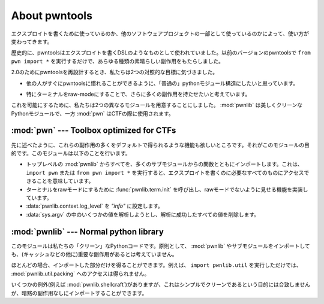 About pwntools
========================

.. Whether you're using it to write exploits, or as part
 of another software project will dictate how you use it.

エクスプロイトを書くために使っているのか、他のソフトウェアプロジェクトの一部として使っているのかによって、使い方が変わってきます。

.. Historically pwntools was used as a sort of exploit-writing DSL. Simply doing
 ``from pwn import *`` in a previous version of pwntools would bring all sorts of
 nice side-effects.

歴史的に、pwntoolsはエクスプロイトを書くDSLのようなものとして使われていました。以前のバージョンのpwntoolsで ``from pwn import *`` を実行するだけで、あらゆる種類の素晴らしい副作用をもたらしました。

.. When redesigning pwntools for 2.0, we noticed two contrary goals:

2.0のためにpwntoolsを再設計するとき、私たちは2つの対照的な目標に気づきました。

.. * We would like to have a "normal" python module structure, to allow other
  people to familiarize themselves with pwntools quickly.

* 他の人がすぐにpwntoolsに慣れることができるように、「普通の」pythonモジュール構造にしたいと思っています。

.. * We would like to have even more side-effects, especially by putting the
  terminal in raw-mode.

* 特にターミナルをraw-modeにすることで、さらに多くの副作用を持たせたいと考えています。

.. To make this possible, we decided to have two different modules. :mod:`pwnlib`
 would be our nice, clean Python module, while :mod:`pwn` would be used during
 CTFs.

これを可能にするために、私たちは2つの異なるモジュールを用意することにしました。 :mod:`pwnlib` は美しくクリーンなPythonモジュールで、一方 :mod:`pwn` はCTFの際に使用されます。

:mod:`pwn` --- Toolbox optimized for CTFs
-----------------------------------------

.. module:: pwn

.. As stated, we would also like to have the ability to get a lot of these
 side-effects by default. That is the purpose of this module. It does
 the following:

先に述べたように、これらの副作用の多くをデフォルトで得られるような機能も欲しいところです。それがこのモジュールの目的です。このモジュールは以下のことを行います。

.. * Imports everything from the toplevel :mod:`pwnlib` along with
  functions from a lot of submodules. This means that if you do
  ``import pwn`` or ``from pwn import *``, you will have access to
  everything you need to write an exploit.
 * Calls :func:`pwnlib.term.init` to put your terminal in raw mode
  and implements functionality to make it appear like it isn't.
 * Setting the :data:`pwnlib.context.log_level` to `"info"`.
 * Tries to parse some of the values in :data:`sys.argv` and every
  value it succeeds in parsing it removes.

* トップレベルの :mod:`pwnlib` からすべてを、多くのサブモジュールからの関数とともにインポートします。これは、 ``import pwn`` または ``from pwn import *`` を実行すると、エクスプロイトを書くのに必要なすべてのものにアクセスできることを意味しています。
* ターミナルをrawモードにするために :func:`pwnlib.term.init` を呼び出し、rawモードでないように見せる機能を実装しています。
* :data:`pwnlib.context.log_level` を `"info"` に設定します。
* :data:`sys.argv` の中のいくつかの値を解析しようとし、解析に成功したすべての値を削除します。

:mod:`pwnlib` --- Normal python library
---------------------------------------

.. module:: pwnlib

.. This module is our "clean" python-code. As a rule, we do not think that
 importing :mod:`pwnlib` or any of the submodules should have any significant
 side-effects (besides e.g. caching).

このモジュールは私たちの「クリーン」なPythonコードです。原則として、 :mod:`pwnlib` やサブモジュールをインポートしても、(キャッシュなどの他に)重要な副作用があるとは考えていません。

.. For the most part, you will also only get the bits you import. You for instance would
 not get access to :mod:`pwnlib.util.packing` simply by doing ``import
 pwnlib.util``.

ほとんどの場合、インポートした部分だけを得ることができます。例えば、 ``import pwnlib.util`` を実行しただけでは、 :mod:`pwnlib.util.packing` へのアクセスは得られません。

.. Though there are a few exceptions (such as :mod:`pwnlib.shellcraft`), that does
 not quite fit the goals of being simple and clean, but they can still be
 imported without implicit side-effects.

いくつかの例外(例えば :mod:`pwnlib.shellcraft`)がありますが、これはシンプルでクリーンであるという目的には合致しませんが、暗黙の副作用なしにインポートすることができます。
